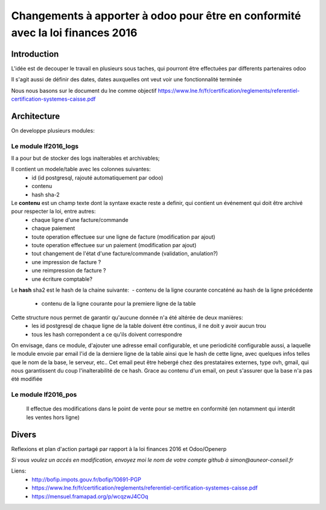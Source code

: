 ====================================================================================
Changements à apporter à odoo pour être en conformité avec la loi finances 2016
====================================================================================

Introduction
-------------

L'idée est de decouper le travail en plusieurs sous taches, qui pourront être effectuées par differents partenaires odoo

Il s'agit aussi de définir des dates, dates auxquelles ont veut voir une fonctionnalité terminée

Nous nous basons sur le document du lne comme objectif https://www.lne.fr/fr/certification/reglements/referentiel-certification-systemes-caisse.pdf

Architecture
-------------

On developpe plusieurs modules:

Le module lf2016_logs
~~~~~~~~~~~~~~~~~~~~~

Il a pour but de stocker des logs inalterables et archivables; 

Il contient un modele/table avec les colonnes suivantes:
 - id (id postgresql, rajouté automatiquement par odoo)
 - contenu 
 - hash sha-2

Le **contenu** est un champ texte dont la syntaxe exacte reste a definir, qui contient un événement qui doit être archivé pour respecter la loi, entre autres:
 - chaque ligne d'une facture/commande
 - chaque paiement
 - toute operation effectuee sur une ligne de facture (modification par ajout)
 - toute operation effectuee sur un paiement (modification par ajout)
 - tout changement de l'état d'une facture/commande (validation, anulation?)
 - une impression de facture ?
 - une reimpression de facture ?
 - une écriture comptable? 

Le **hash** sha2 est le hash de la chaine suivante: 
 - contenu de la ligne courante concaténé au hash de la ligne précédente
 - contenu de la ligne courante pour la premiere ligne de la table

Cette structure nous permet de garantir qu'aucune donnée n'a été altérée de deux manières:
 - les id postgresql de chaque ligne de la table doivent être continus, il ne doit y avoir aucun trou
 - tous les hash correpondent a ce qu'ils doivent correspondre

On envisage, dans ce module, d'ajouter une adresse email configurable, et une periodicité configurable aussi, a laquelle le module envoie par email l'id de la derniere ligne de la table ainsi que le hash de cette ligne, avec quelques infos telles que le nom de la base, le serveur, etc.. Cet email peut être hebergé chez des prestataires externes, type ovh, gmail, qui nous garantissent du coup l'inalterabilité de ce hash. 
Grace au contenu d'un email, on peut s'assurer que la base n'a pas été modifiée
  
Le module lf2016_pos 
~~~~~~~~~~~~~~~~~~~~~
 Il effectue des modifications dans le point de vente pour se mettre en conformité (en notamment qui interdit les ventes hors ligne)




Divers
-------
Reflexions et plan d'action partagé par rapport à la loi finances 2016 et Odoo/Openerp

*Si vous voulez un accés en modification, envoyez moi le nom de votre compte github à simon@auneor-conseil.fr*

Liens:
 - http://bofip.impots.gouv.fr/bofip/10691-PGP
 - https://www.lne.fr/fr/certification/reglements/referentiel-certification-systemes-caisse.pdf
 - https://mensuel.framapad.org/p/wcqzwJ4COq


